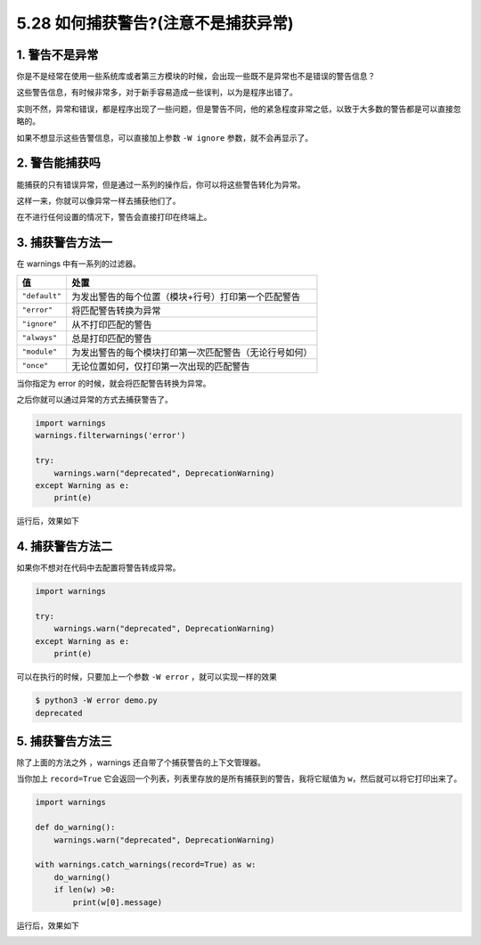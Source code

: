 5.28 如何捕获警告?(注意不是捕获异常)
====================================

1. 警告不是异常
---------------

你是不是经常在使用一些系统库或者第三方模块的时候，会出现一些既不是异常也不是错误的警告信息？

这些警告信息，有时候非常多，对于新手容易造成一些误判，以为是程序出错了。

实则不然，异常和错误，都是程序出现了一些问题，但是警告不同，他的紧急程度非常之低，以致于大多数的警告都是可以直接忽略的。

如果不想显示这些告警信息，可以直接加上参数 ``-W ignore``
参数，就不会再显示了。

2. 警告能捕获吗
---------------

能捕获的只有错误异常，但是通过一系列的操作后，你可以将这些警告转化为异常。

这样一来，你就可以像异常一样去捕获他们了。

在不进行任何设置的情况下，警告会直接打印在终端上。

|image0|

3. 捕获警告方法一
-----------------

在 warnings 中有一系列的过滤器。

+---------------+--------------------------------------------------------+
| 值            | 处置                                                   |
+===============+========================================================+
| ``"default"`` | 为发出警告的每个位置（模块+行号）打印第一个匹配警告    |
+---------------+--------------------------------------------------------+
| ``"error"``   | 将匹配警告转换为异常                                   |
+---------------+--------------------------------------------------------+
| ``"ignore"``  | 从不打印匹配的警告                                     |
+---------------+--------------------------------------------------------+
| ``"always"``  | 总是打印匹配的警告                                     |
+---------------+--------------------------------------------------------+
| ``"module"``  | 为发出警告的每个模块打印第一次匹配警告（无论行号如何） |
+---------------+--------------------------------------------------------+
| ``"once"``    | 无论位置如何，仅打印第一次出现的匹配警告               |
+---------------+--------------------------------------------------------+

当你指定为 error 的时候，就会将匹配警告转换为异常。

之后你就可以通过异常的方式去捕获警告了。

.. code:: python

   import warnings
   warnings.filterwarnings('error')    

   try:
       warnings.warn("deprecated", DeprecationWarning)
   except Warning as e:
       print(e)

运行后，效果如下

|image1|

4. 捕获警告方法二
-----------------

如果你不想对在代码中去配置将警告转成异常。

.. code:: python

   import warnings

   try:
       warnings.warn("deprecated", DeprecationWarning)
   except Warning as e:
       print(e)

可以在执行的时候，只要加上一个参数 ``-W error`` ，就可以实现一样的效果

.. code:: shell

   $ python3 -W error demo.py
   deprecated

5. 捕获警告方法三
-----------------

除了上面的方法之外 ，warnings 还自带了个捕获警告的上下文管理器。

当你加上 ``record=True``
它会返回一个列表，列表里存放的是所有捕获到的警告，我将它赋值为
``w``\ ，然后就可以将它打印出来了。

.. code:: python

   import warnings

   def do_warning():
       warnings.warn("deprecated", DeprecationWarning)

   with warnings.catch_warnings(record=True) as w:
       do_warning()
       if len(w) >0:
           print(w[0].message)

运行后，效果如下

|image2|

.. |image0| image:: http://image.iswbm.com/20210313143425.png
.. |image1| image:: http://image.iswbm.com/20210313144501.png
.. |image2| image:: http://image.iswbm.com/20210313144751.png

